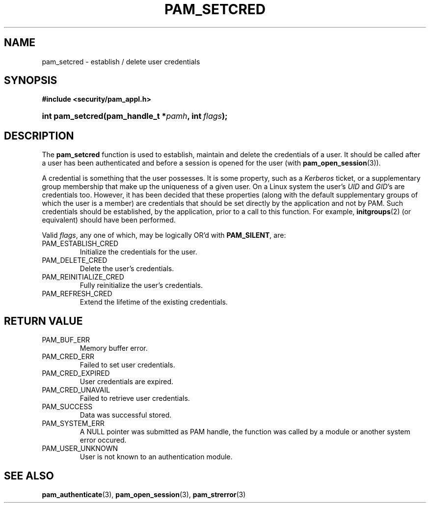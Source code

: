 .\" ** You probably do not want to edit this file directly **
.\" It was generated using the DocBook XSL Stylesheets (version 1.69.1).
.\" Instead of manually editing it, you probably should edit the DocBook XML
.\" source for it and then use the DocBook XSL Stylesheets to regenerate it.
.TH "PAM_SETCRED" "3" "05/04/2006" "Linux\-PAM Manual" "Linux\-PAM Manual"
.\" disable hyphenation
.nh
.\" disable justification (adjust text to left margin only)
.ad l
.SH "NAME"
pam_setcred \- establish / delete user credentials
.SH "SYNOPSIS"
.PP
\fB#include <security/pam_appl.h>\fR
.HP 16
\fBint\ \fBpam_setcred\fR\fR\fB(\fR\fBpam_handle_t\ *\fR\fB\fIpamh\fR\fR\fB, \fR\fBint\ \fR\fB\fIflags\fR\fR\fB);\fR
.SH "DESCRIPTION"
.PP
The
\fBpam_setcred\fR
function is used to establish, maintain and delete the credentials of a user. It should be called after a user has been authenticated and before a session is opened for the user (with
\fBpam_open_session\fR(3)).
.PP
A credential is something that the user possesses. It is some property, such as a
\fIKerberos\fR
ticket, or a supplementary group membership that make up the uniqueness of a given user. On a Linux system the user's
\fIUID\fR
and
\fIGID\fR's are credentials too. However, it has been decided that these properties (along with the default supplementary groups of which the user is a member) are credentials that should be set directly by the application and not by PAM. Such credentials should be established, by the application, prior to a call to this function. For example,
\fBinitgroups\fR(2)
(or equivalent) should have been performed.
.PP
Valid
\fIflags\fR, any one of which, may be logically OR'd with
\fBPAM_SILENT\fR, are:
.TP
PAM_ESTABLISH_CRED
Initialize the credentials for the user.
.TP
PAM_DELETE_CRED
Delete the user's credentials.
.TP
PAM_REINITIALIZE_CRED
Fully reinitialize the user's credentials.
.TP
PAM_REFRESH_CRED
Extend the lifetime of the existing credentials.
.SH "RETURN VALUE"
.TP
PAM_BUF_ERR
Memory buffer error.
.TP
PAM_CRED_ERR
Failed to set user credentials.
.TP
PAM_CRED_EXPIRED
User credentials are expired.
.TP
PAM_CRED_UNAVAIL
Failed to retrieve user credentials.
.TP
PAM_SUCCESS
Data was successful stored.
.TP
PAM_SYSTEM_ERR
A NULL pointer was submitted as PAM handle, the function was called by a module or another system error occured.
.TP
PAM_USER_UNKNOWN
User is not known to an authentication module.
.SH "SEE ALSO"
.PP
\fBpam_authenticate\fR(3),
\fBpam_open_session\fR(3),
\fBpam_strerror\fR(3)
